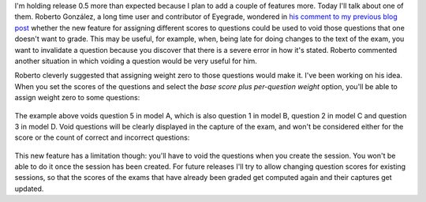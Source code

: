 .. title: What will eyegrade 0.5 include? (part 4)
.. slug: what-will-eyegrade-05-include-part-4
.. date: 2015-02-26 08:50:00+00:00
.. tags: eyegrade, new-features
.. link:
.. description:
.. type: text

I'm holding release 0.5 more than expected
because I plan to add a couple of features more.
Today I'll talk about one of them.
Roberto González, a long time user and contributor of Eyegrade,
wondered in
`his comment to my previous blog post
<what-will-eyegrade-05-include-part-3.html#disqus_thread>`_
whether the new feature for assigning different scores to questions
could be used to void those questions that one doesn't want to grade.
This may be useful, for example,
when, being late for doing changes to the text of the exam,
you want to invalidate a question
because you discover that there is a severe error in how it's stated.
Roberto commented another situation
in which voiding a question would be very useful for him.

Roberto cleverly suggested that assigning weight zero
to those questions would make it.
I've been working on his idea.
When you set the scores of the questions
and select the *base score plus per-question weight* option,
you'll be able to assign weight zero to some questions:

.. figure:: /galleries/screenshots-05/void-question-set-weight.png
   :class: thumbnail
   :alt: Set weight zero to void a question

The example above voids question 5 in model A,
which is also question 1 in model B, question 2 in model C
and question 3 in model D.
Void questions will be clearly displayed
in the capture of the exam,
and won't be considered either for the score
or the count of correct and incorrect questions:

.. figure:: /galleries/screenshots-05/void-question-capture.png
   :class: thumbnail
   :alt: Set weight zero to void a question

This new feature has a limitation though:
you'll have to void the questions when you create the session.
You won't be able to do it once the session has been created.
For future releases
I'll try to allow changing question scores for existing sessions,
so that the scores of the exams that have already been graded
get computed again and their captures get updated.
